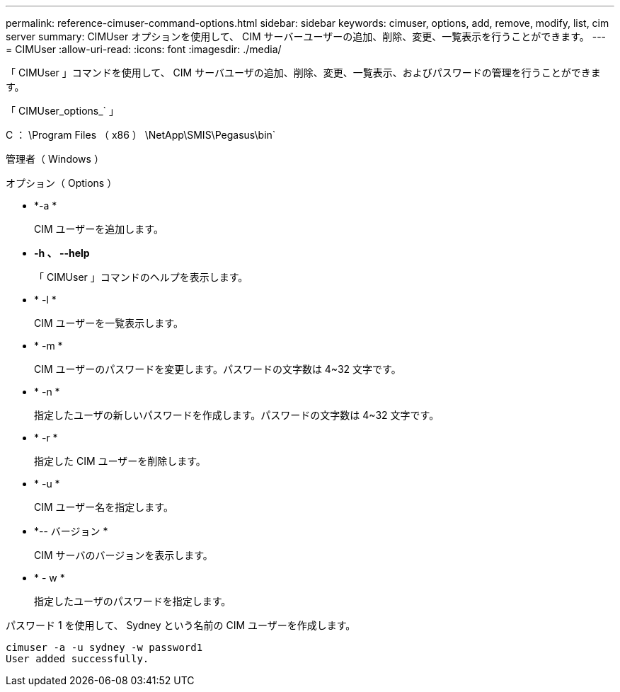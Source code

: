 ---
permalink: reference-cimuser-command-options.html 
sidebar: sidebar 
keywords: cimuser, options, add, remove, modify, list, cim server 
summary: CIMUser オプションを使用して、 CIM サーバーユーザーの追加、削除、変更、一覧表示を行うことができます。 
---
= CIMUser
:allow-uri-read: 
:icons: font
:imagesdir: ./media/


[role="lead"]
「 CIMUser 」コマンドを使用して、 CIM サーバユーザの追加、削除、変更、一覧表示、およびパスワードの管理を行うことができます。

「 CIMUser_options_` 」

C ： \Program Files （ x86 ） \NetApp\SMIS\Pegasus\bin`

管理者（ Windows ）

.オプション（ Options ）
* *-a *
+
CIM ユーザーを追加します。

* *-h 、 --help*
+
「 CIMUser 」コマンドのヘルプを表示します。

* * -l *
+
CIM ユーザーを一覧表示します。

* * -m *
+
CIM ユーザーのパスワードを変更します。パスワードの文字数は 4~32 文字です。

* * -n *
+
指定したユーザの新しいパスワードを作成します。パスワードの文字数は 4~32 文字です。

* * -r *
+
指定した CIM ユーザーを削除します。

* * -u *
+
CIM ユーザー名を指定します。

* *-- バージョン *
+
CIM サーバのバージョンを表示します。

* * - w *
+
指定したユーザのパスワードを指定します。



パスワード 1 を使用して、 Sydney という名前の CIM ユーザーを作成します。

[listing]
----
cimuser -a -u sydney -w password1
User added successfully.
----
